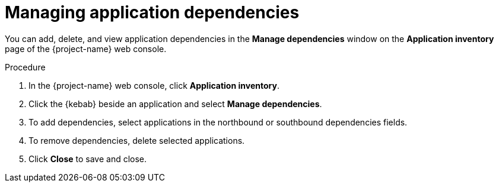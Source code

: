 // Module included in the following assemblies:
//
// * documentation/doc-installing-and-using-tackle/master.adoc

[id='managing-application-dependencies_{context}']
= Managing application dependencies

You can add, delete, and view application dependencies in the *Manage dependencies* window on the *Application inventory* page of the {project-name} web console.

.Procedure

. In the {project-name} web console, click *Application inventory*.
. Click the {kebab} beside an application and select *Manage dependencies*.
. To add dependencies, select applications in the northbound or southbound dependencies fields.
. To remove dependencies, delete selected applications.
. Click *Close* to save and close.
